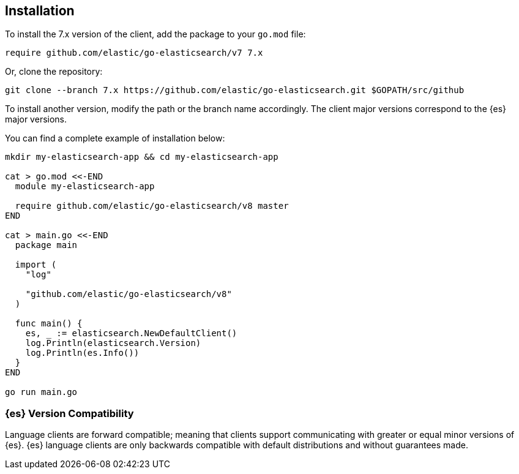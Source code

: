 [[installation]]
== Installation

To install the 7.x version of the client, add the package to your `go.mod` file:

[source,text]
------------------------------------
require github.com/elastic/go-elasticsearch/v7 7.x
------------------------------------

Or, clone the repository:

[source,text]
------------------------------------
git clone --branch 7.x https://github.com/elastic/go-elasticsearch.git $GOPATH/src/github
------------------------------------

To install another version, modify the path or the branch name accordingly. The 
client major versions correspond to the {es} major versions.

You can find a complete example of installation below:

[source,text]
------------------------------------
mkdir my-elasticsearch-app && cd my-elasticsearch-app

cat > go.mod <<-END
  module my-elasticsearch-app

  require github.com/elastic/go-elasticsearch/v8 master
END

cat > main.go <<-END
  package main

  import (
    "log"

    "github.com/elastic/go-elasticsearch/v8"
  )

  func main() {
    es, _ := elasticsearch.NewDefaultClient()
    log.Println(elasticsearch.Version)
    log.Println(es.Info())
  }
END

go run main.go
------------------------------------


[discrete]
=== {es} Version Compatibility

Language clients are forward compatible; meaning that clients support communicating with greater or equal minor versions of {es}.
{es} language clients are only backwards compatible with default distributions and without guarantees made.
